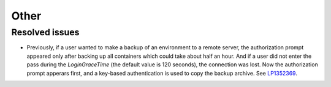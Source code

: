 Other
-----

Resolved issues
+++++++++++++++

* Previously, if a user wanted to make a backup of an environment to a
  remote server, the authorization prompt appeared only after backing
  up all containers which could take about half an hour. And if a user
  did not enter the pass during the `LoginGraceTime` (the default value
  is 120 seconds), the connection was lost. Now the authorization
  prompt apperars first, and a key-based authentication is used to
  copy the backup archive. See `LP1352369`_.

.. Links
.. _`LP1352369`: https://bugs.launchpad.net/fuel/7.0.x/+bug/1352369